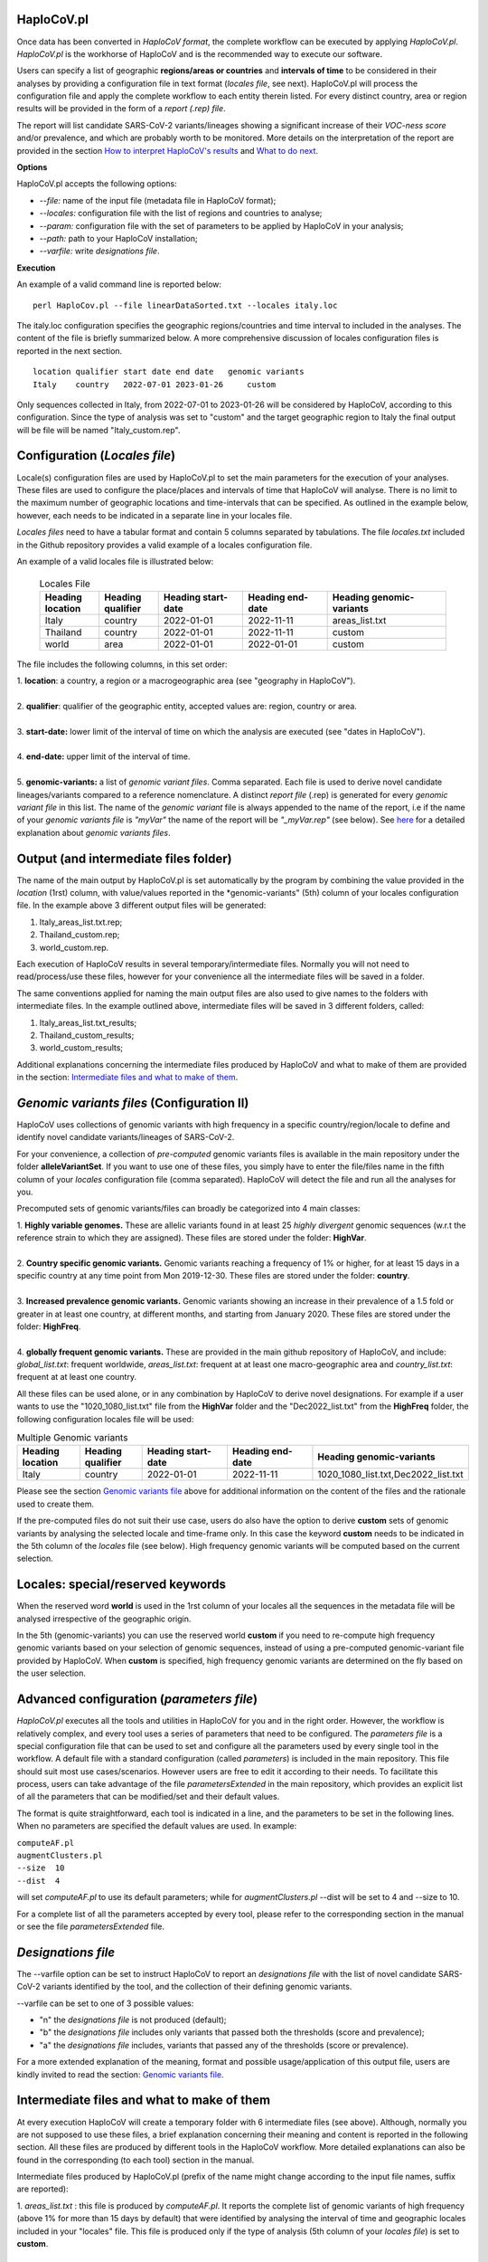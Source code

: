 HaploCoV.pl
===========
Once data has been converted in *HaploCoV format*, the complete workflow can be executed by applying *HaploCoV.pl*.
*HaploCoV.pl* is the workhorse of HaploCoV and is the recommended way to execute our software.

Users can specify a list of geographic **regions/areas or countries** and **intervals of time** to be considered in their analyses by providing a configuration file in text format (*locales file*, see next). 
HaploCoV.pl will process the configuration file and apply the complete workflow to each entity therein listed. For every distinct country, area or region results will be provided in the form of a *report (.rep) file*.

The report will list candidate SARS-CoV-2 variants/lineages showing a significant increase of their *VOC-ness score* and/or prevalence, and which are probably worth to be monitored. More details on the interpretation of the report are provided in the section `How to interpret HaploCoV's results <https://haplocov.readthedocs.io/en/latest/haplocov.html#how-to-interpret-haplocov-s-results>`_ and `What to do next <https://haplocov.readthedocs.io/en/latest/whatnext.html>`_.

**Options**

HaploCoV.pl accepts the following options:

* *--file:* name of the input file (metadata file in HaploCoV format);
* *--locales:* configuration file with the list of regions and countries to analyse;
* *--param:* configuration file with the set of parameters to be applied by HaploCoV in your analysis;
* *--path:* path to your HaploCoV installation;
* *--varfile:* write *designations file*.

**Execution**

An example of a valid command line is reported below:

::

 perl HaploCov.pl --file linearDataSorted.txt --locales italy.loc

The italy.loc configuration specifies the geographic regions/countries and time interval to included in the analyses.
The content of the file is briefly summarized below. A more comprehensive discussion of locales configuration files is reported in the next section.

::

 location qualifier start date end date   genomic variants
 Italy    country   2022-07-01 2023-01-26     custom

Only sequences collected in Italy, from 2022-07-01 to 2023-01-26 will be considered by HaploCoV, according to this configuration. 
Since the type of analysis was set to "custom" and the target geographic region to Italy the final output will be file will be named \"Italy\_custom.rep\".

Configuration (*Locales file*)
==============================

Locale(s) configuration files are used by HaploCoV.pl to set the main parameters for the execution of your analyses.
These files are used to configure the place/places and intervals of time that HaploCoV will analyse. There is no limit to the maximum number of geographic locations and time-intervals that can be specified. As outlined in the example below, however, each needs to be indicated in a separate line in your locales file.

*Locales files* need to have a tabular format and contain 5 columns separated by tabulations. The file *locales.txt* included in the Github repository provides a valid example of a locales configuration file. 

| An example of a valid locales file is illustrated below:
 
 .. list-table:: Locales File
   :widths: 35 35 50 50 70
   :header-rows: 1

   * - Heading location
     - Heading qualifier
     - Heading start-date
     - Heading end-date
     - Heading genomic-variants
   * - Italy
     - country
     - 2022-01-01
     - 2022-11-11
     - areas_list.txt
   * - Thailand
     - country
     - 2022-01-01
     - 2022-11-11
     - custom
   * - world
     - area
     - 2022-01-01
     - 2022-01-01
     - custom

The file includes the following columns, in this set order:

| 1. **location**: a country, a region or a macrogeographic area (see "geography in HaploCoV").
| 
| 2. **qualifier**: qualifier of the geographic entity, accepted values are: region, country or area. 
| 
| 3. **start-date:** lower limit of the interval of time on which the analysis are executed (see "dates in HaploCoV").
| 
| 4. **end-date:** upper limit of the interval of time.
| 
| 5. **genomic-variants:** a list of *genomic variant files*. Comma separated. Each file is used to derive novel candidate lineages/variants compared to a reference nomenclature.  A distinct *report file* (.rep) is generated for every *genomic variant file* in this list. The name of the *genomic variant* file is always appended to the name of the report, i.e if the name of your *genomic variants file* is *"myVar"* the name of the report will be *"\_myVar.rep"* (see below). See `here <https://haplocov.readthedocs.io/en/latest/haplocov.html#configuration-locales-file>`_ for a detailed explanation about *genomic variants files*.


Output (and intermediate files folder)
======================================

The name of the main output by HaploCoV.pl is set automatically by the program by combining the value provided in the *location* (1rst) column, with value/values reported in the *genomic-variants" (5th) column of your locales configuration file. In the example above 3 different output files will be generated:

1. Italy_areas_list.txt.rep;
2. Thailand_custom.rep;
3. world_custom.rep.

Each execution of HaploCoV results in several temporary/intermediate files. Normally you will not need to read/process/use these files, however for your convenience all the intermediate files will be saved in a folder. 

The same conventions applied for naming the main output files are also used to give names to the folders with intermediate files. 
In the example outlined above, intermediate files will be saved in 3 different folders, called:

1. Italy_areas_list.txt_results;
2. Thailand_custom_results;
3. world_custom_results;

Additional explanations concerning the intermediate files produced by HaploCoV and what to make of them are provided in the section: `Intermediate files and what to make of them <https://haplocov.readthedocs.io/en/latest/haplocov.html#intermediate-files-and-what-to-make-of-them>`_.

*Genomic variants files* (Configuration II)
=========================================

HaploCoV uses collections of genomic variants with high frequency in a specific country/region/locale to define and identify novel candidate variants/lineages of SARS-CoV-2.

For your convenience, a collection of *pre-computed* genomic variants files is available in the main repository under the folder **alleleVariantSet**. If you want to use one of these files, you simply have to enter the file/files name in the fifth column of your *locales* configuration file (comma separated). HaploCoV will detect the file and run all the analyses for you. 

Precomputed sets of genomic variants/files can broadly be categorized into 4 main classes:

| 1. **Highly variable genomes.** These are allelic variants found in at least 25 *highly divergent* genomic sequences (w.r.t the reference strain to which they are assigned). These files are stored under the folder: **HighVar**.
|
| 2. **Country specific genomic variants.** Genomic variants reaching a frequency of 1% or higher, for at least 15 days in a specific country at any time point from Mon 2019-12-30. These files are stored under the folder: **country**. 
|
| 3. **Increased prevalence genomic variants.** Genomic variants showing an increase in their prevalence of a 1.5 fold or greater in at least one country, at different months, and starting from January 2020. These files are stored under the folder: **HighFreq**. 
|
| 4. **globally frequent genomic variants.** These are provided in the main github repository of HaploCoV, and include: *global_list.txt*: frequent worldwide, *areas_list.txt*: frequent at at least one macro-geographic area and *country_list.txt*: frequent at at least one country.

All these files can be used alone, or in any combination by HaploCoV to derive novel designations. For example if a user wants to use the "1020_1080_list.txt" file from the **HighVar** folder and the "Dec2022_list.txt" from the **HighFreq** folder, the following configuration locales file will be used:

.. list-table:: Multiple Genomic variants
   :widths: 35 35 50 50 70
   :header-rows: 1

   * - Heading location
     - Heading qualifier
     - Heading start-date
     - Heading end-date
     - Heading genomic-variants
   * - Italy
     - country
     - 2022-01-01
     - 2022-11-11
     - 1020_1080_list.txt,Dec2022_list.txt

Please see the section `Genomic variants file <https://haplocov.readthedocs.io/en/latest/genomic.html>`_ above for additional information on the content of the files and the rationale used to create them. 

If the pre-computed files do not suit their use case, users do also have the option to derive **custom** sets of genomic variants by analysing the selected locale and time-frame only. In this case the keyword **custom** needs to be indicated in the 5th column of the *locales* file (see below). High frequency genomic variants will be computed based on the current selection.   

Locales: special/reserved keywords
==================================

When the reserved word **world** is used in the 1rst column of your locales all the sequences in the metadata file will be analysed irrespective of the geographic origin.

In the 5th (genomic-variants) you can use the reserved world **custom** if you need to re-compute high frequency genomic variants based on your selection of genomic sequences, instead of using a pre-computed genomic-variant file provided by HaploCoV. When **custom** is specified, high frequency genomic variants are determined on the fly based on the user selection.

Advanced configuration (*parameters file*)
==========================================

*HaploCoV.pl* executes all the tools and utilities in HaploCoV for you and in the right order. However, the workflow is relatively complex, and every tool uses a series of parameters that need to be configured.
The *parameters file* is a special configuration file that can be used to set and configure all the parameters used by  every single tool in the workflow.
A default file with a standard configuration (called *parameters*) is included in the main repository. This file should suit most use cases/scenarios. However users are free to edit it according to their needs.
To facilitate this process, users can take advantage of the file *parametersExtended* in the main repository, which provides an explicit list of all the parameters that can be modified/set and their default values.

The format is quite straightforward, each tool is indicated in a line, and the parameters to be set in the following lines. When no parameters are specified the default values are used. In example:

| ``computeAF.pl`` 
| ``augmentClusters.pl`` 
| ``--size  10`` 
| ``--dist  4``

will set *computeAF.pl* to use its default parameters; 
while for *augmentClusters.pl* --dist will be set to 4 and --size to 10.

For a complete list of all the parameters accepted by every tool, please refer to the corresponding section in the manual or see the file *parametersExtended* file.


*Designations file*
===================

The --varfile option can be set to instruct HaploCoV to report an *designations file* with the list of novel candidate SARS-CoV-2 variants identified by the tool, and the collection of their defining genomic variants.

--varfile can be set to one of 3 possible values:

* "n" the *designations file* is not produced (default);
* "b" the *designations file* includes only variants that passed both the thresholds (score and prevalence);
* "a" the *designations file* includes, variants that passed any of the thresholds (score or prevalence).

For a more extended explanation of the meaning, format and possible usage/application of this output file, users are kindly invited to read the section: `Genomic variants file <https://haplocov.readthedocs.io/en/latest/haplocov.html#genomic-variants-files-configuration-ii>`_.


Intermediate files and what to make of them
===========================================

At every execution HaploCoV will create a temporary folder with 6 intermediate files (see above). Although, normally you are not supposed to use these files, a brief explanation concerning their meaning and content is reported in the following section.
All these files are produced by different tools in the HaploCoV workflow. More detailed explanations can also be found in the corresponding (to each tool) section in the manual. 

Intermediate files produced by HaploCoV.pl (prefix of the name might change according to the input file names, suffix are reported):

| 1. *areas_list.txt* : this file is produced by *computeAF.pl*. It reports the complete list of genomic variants of high frequency (above 1% for more than 15 days by default) that were identified by analysing the interval of time and geographic locales included in your "locales" file. This file is produced only if the type of analysis (5th column of your *locales file*) is set to **custom**.
|
| 2. *\_results.txt* : the file with this suffix, is the result of *augmentClusers.pl*, and includes all the designations (already included in the nomenclature or novel) that were identified by that tool. Names of candidate novel lineages/variants are according to the conventions defined in `Novel designations <https://haplocov.readthedocs.io/en/latest/genomic.html#novel-designations>`_.
|
| 3. *\_assigned.txt* : this file is produced by *p_assign.pl*. Following the identification of novel candidate lineages/variants, HaploCoV re-assigns all the genomes included in your analyses using the additional designation. Results are saved in this file. The file is in *HaploCoV format*, the lineage/designation assigned to each genome is updated.
|
| 4. *\_features.csv* : this file reports high level genomic features associated with each lineage/candidate lineage included in the \_results.txt file. Features are computed by *LinToFeats.pl*.
|
| 5. *\_PASS.csv* : reports the VOC-ness score computed by *report.pl* for every lineage/new candidate lineage included in \_results.txt.
|
| 6. *\_txt.prev*: provides the prevalence report computed by *increase.pl*. Prevalence data are computed only for the lineage/candidate lineages included in *\_results.txt* and only at the locales and time-intervals included in the analysis.


How to interpret HaploCoV's results
===================================

The main output of HaploCoV consists in a file in .rep format. This is a simple text file that provides relevant information about novel (candidate) SARS-CoV-2 variants that demonstrated:

1. an increase in their "VOC-ness" score; 
2. an increase in their prevalence (regionally or globally);
3. both.

The report contains 3 main sections, which are discussed below. 
The file *India_custom.rep* in the main HaploCoV repository, provides an example of .rep file. The file contains an analysis of novel"variants in India, between 2021-01-01 and 2021-04-30, that is when the Delta and Kappa variant of SARS-CoV-2 emerged and started to spread in the country.

Header and sections
===================

Headers and sections of a .rep file are specified/set by *"#"* symbols. The 4 first lines summarize the results and report the umber of novel candidate variants that:

1. passed both the prevalence and score threshold;
2. passed only the score threshold;
3. passed only the prevalence thresholds.

After the header, 3 sections follow in the same order indicated by the above numbered list.  

Each section is introduced by a **#** symbol, and concluded by the sentence: **"A detailed report follows"**.
In the report each candidate lineage/variant is introduced by a **#** followed by a progressive number and its name. 
Names are according to the convention explained in the section `Novel designations <https://haplocov.readthedocs.io/en/latest/genomic.html#novel-designations>`_, briefly: 

``name of the parental`` , ``dot`` , ``one letter suffix(N by default)`` , ``progressive number`` . 

| I.e. **B.1.N1** descends from **B.1** and so on.

Main features of the newly identified lineages/variants are reported in two conceptually distinct sections: **Scores** and **Prevalence**. 

Scores and novel genomic variants
=================================

Reports the following information:

1. The parental lineage of a candidate variant (**Parent:**). The parental is the lineage/variant from which the lineage/variant defined by HaploCoV descends.
As an example:

``Parent: B.1`` indicates that the parental lineage is B.1

2. The *VOC-ness score* of the parental, and candidate new lineage/variant (**Score parent:** and **Score subV:**, respectively). The larger the difference between the 2 scores is, the more likely it is that the new lineage/variant should have "enhanced" VOC-like features. A difference of 5 or above in particular should be considered a strong indication, since in our experience score-differences of 5 or higher have been recorded only when comparing (known) VOC variants as defined by the WHO with their parental lineage.

An example of a output line is reported below:

| ``Score parent: 3.28 - Score subV: 15.10`` 

3. A detailed comparison of the genomic variants gained or lost by the novel candidate lineage/designation w.r.t its parental. Which includes the following information:

| 3.1. **defined by**: reports the complete list of defining genomic variants of the novel lineage/designation; 
| 3.2. **gained (wrt parent)**: genomic variants that are new compared with the parent lineage;
| 3.3. **lost (wrt parent)**: genomic variants associated with the parent lineage/designation, but not with the novel candidate lineage/designation.

Genomic variants are provided in the form of a list separated by spaces (" ") and in the same format indicated above:

\<genomicposition\>_\<ref\>\|\<alt\> 

| i.e. 1_A\|T indicates a A to T substitution in position 1 of the reference genome.

An example of the output is reported below: 

| ``Genomic variants:`` 
| 
|  ``defined by: 210_G|T 241_C|T 3037_C|T 4181_G|T 21618_C|G 22995_C|A 19220_C|T`` 
| 
|  ``gained (wrt parent): 21618_C|G 22995_C|A 19220_C|T`` 
| 
|  ``lost (wrt parent):`` 
        
In this case the novel candidate lineage/variant is defined by 3 additional genomic variants compared to its parental.


Prevalence
==========

This part of the report summarizes the observed prevalence of novel candidate variants/lineages over a time span defined by the user(4 weeks by default) at different locales. The aim is to identify/flag variants that had a high prevalence (default 1% or more) and which demonstrated a significant increase in their spread (2 fold or more).
Please refer to `Prevalence report <https://haplocov.readthedocs.io/en/latest/increase.html>`_ for more detailed instructions on how the prevalence of a variant is computed and reported by HaploCoV.
The prevalence report comprises 3 sections.

**Prevalence above the threshold (1% by default)**

Here we report the number of distinct intervals and the complete list of locales where/when a prevalence above the minimum prevalence threshold was observed.

For example:

| ``AsiaSO::India::Delhi:5 AsiaSO::India::WestBengal:1`` 

Indicates that the novel candidate lineage/variant had a prevalence above the minimum cut-off value at 5 distinct intervals in Delhi and at only a single interval in West Bengal.


**Increase (2 fold by default)**

For every interval/span of time (default 4 weeks) where the novel candidate lineage/variant had a prevalence above the user defined threshold, and an increase of X folds (X=2 by default) or higher, this section reports:

* the place were the increase was observed; 
* the prevalence at the initial time point of the interval; 
* and the prevalence at the last time point of the interval.

For example:

| ``Interval: 2021-04-01 to 2021-04-28, increase at 1 locale(s)`` 
| ``List of locale(s): AsiaSO::India::Delhi:0.03-(76),0.08-(117)`` 

Indicates that in the interval of time comprised between April 1rst and April 28th, at Dehli the candidate lineage/variant increased its prevalence from 0.03 (3%) to 0.08 (8%). The numbers in brackets, 76 and 117 respectively, indicate the total number of genomic sequences used to estimate the prevalence.

The sentence **The candidate variant/lineage did not show an increase in prevalence greater than the threshold at any interval or locale** is used when no data are available and/or the novel variant did not show an increase in its prevalence.

**Prevalence in time**

This section reports the latest prevalence of the candidate variant/lineage as estimated by HaploCoV. For example:

|  ``Latest prevalence:``
|      ``AsiaSO 2021-04-30 0.0294-(136)`` 
|      ``AsiaSO::India 2021-04-30 0.0294-(136)`` 

indicates that the latest prevalence of the candidate lineage/variant at April 30th 2021, was 0.029 (~3%) in South Asia and India. 
